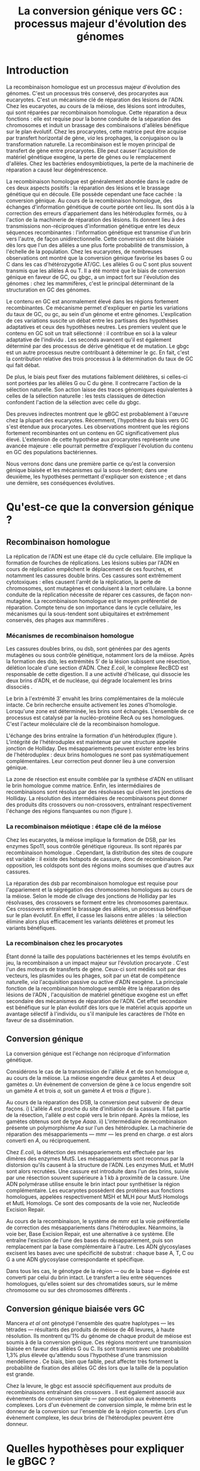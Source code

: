 #+title: La conversion génique vers GC : processus majeur d'évolution des génomes 
#+latex_class: rapport
#+todo: TODO ->>- -REV | SENT DONE
#+latex_header: \input{header.tex}
#+OPTIONS: toc:nil todo:nil title:nil
#+BIBLIOGRAPHY: references 

\input{frontmatter.tex}

* Introduction
:PROPERTIES:
:UNNUMBERED: t
:END:

#+name: holliday
#+BEGIN_LaTeX
\addfig{%
  \centering
  \includegraphics[width=\linewidth]{img/holliday.pdf}
  \caption{\textbf{Le modèle classique de formation d'un hétéroduplex par
      invasion de brin.} \rmfamily%
    \setstretch{1.1} %
    Après la formation d'une cassure double brin en \texttt{a}, les extrémités
    $3'$ sont exposées par résection, en \texttt{b}. Le premier brin
    \crule[LightGray]{0.5cm}{0.15cm} porteur de l'allèle B envahit le brin
    \crule[Cyan]{0.5cm}{0.15cm} porteur de l'allèle b, formant une jonction de Holliday, en \texttt{c}.
    Localement, l'hétéroduplex ainsi formé montre des mésappariements, en
    \texttt{d}. \\
    {\em Adapté de Molecular Biology Of The Gene, Watson, 2012. } }
  \label{holliday}
}
#+END_LaTeX

La recombinaison homologue est un processus majeur d'évolution des génomes.
C'est un processus très conservé, des procaryotes aux
eucaryotes\cite{cromie_recombination_2001}. C'est un mécanisme clé de réparation
des lésions de l'ADN. Chez les eucaryotes, au cours de la méiose, des lésions
sont introduites, qui sont réparées par recombinaison homologue. Cette
réparation a deux fonctions : elle est requise pour la bonne conduite de la
séparation des chromosomes et induit un brassage des combinaisons d'allèles
bénéfique sur le plan évolutif\cite{webster_direct_2012}. Chez les procaryotes,
cette matrice peut être acquise par transfert horizontal de gène, /via/ les
prophages, la conjugaison ou la transformation naturelle. La recombinaison est
le moyen principal de transfert de gène entre procaryotes. Elle peut causer
l'acquisition de matériel génétique exogène, la perte de gènes ou le
remplacement d'allèles\cite{coupat-goutaland_ralstonia_2011}. Chez les bactéries
endosymbiotiques, la perte de la machinerie de réparation a causé leur
dégénérescence\cite{moran_genomics_2008}.

La recombinaison homologue est généralement abordée dans le cadre de ces deux
aspects positifs : la réparation des lésions et le brassage génétique qui en
découle. Elle possède cependant une face cachée : la conversion génique. Au
cours de la recombinaison homologue, des échanges d'information génétique de
courte portée ont lieu\cite{duret_biased_2009}. Ils sont dûs à la correction des
erreurs d'appariement dans les hétéroduplex formés, ou à l'action de la
machinerie de réparation des lésions. Ils donnent lieu à des transmissions
non-réciproques d'information génétique entre les deux séquences recombinantes :
l'information génétique est transmise d'un brin vers l'autre, de façon
unidirectionnelle. Cette conversion est dite biaisée dès lors que l'un des
allèles a une plus forte probabilité de transmission, à l'échelle de la
population. Chez les eucaryotes, de nombreuses observations ont montré que la
conversion génique favorise les bases G ou C dans les cas d'hétérozygotie
AT/GC\cite{pessia_evidence_2012,mancera_high-resolution_2008,duret_impact_2008}.
Les allèles G ou C sont plus souvent transmis que les allèles A ou T. Il a été
montré que le biais de conversion génique en faveur de GC, ou \ac{gbgc}, a un
impact fort sur l'évolution des génomes : chez les mammifères, c'est le
principal déterminant de la structuration en GC des
génomes\cite{duret_impact_2008}.

Le contenu en GC est anormalement élevé dans les régions fortement
recombinantes. Ce mécanisme permet d'expliquer en partie les variations du taux
de GC, ou \ac{gc}, au sein d'un génome et entre génomes. L'explication de ces
variations suscite un débat entre les partisans des hypothèses adaptatives et
ceux des hypothèses neutres. Les premiers veulent que le contenu en GC soit un
trait sélectionné : il contribue en soi à la valeur adaptative de l'individu
\cite{hildebrand_evidence_2010}. Les seconds avancent qu'il est également
déterminé par des processus de dérive génétique et de mutation. Le \ac{gbgc} est
un autre processus neutre contribuant à déterminer le \ac{gc}. En fait, c'est la
contribution relative des trois processus à la détermination du taux de GC qui
fait débat.

De plus, le biais peut fixer des mutations faiblement délétères, si celles-ci
sont portées par les allèles G ou C du gène. Il contrecarre l'action de la
sélection naturelle\cite{galtier_gc-biased_2009, galtier_adaptation_2007}. Son
action laisse des traces génomiques équivalentes à celles de la sélection
naturelle : les tests classiques de détection confondent l'action de la
sélection avec celle du \ac{gbgc}\cite{ratnakumar_detecting_2010}.

Des preuves indirectes montrent que le gBGC est probablement à l'œuvre chez la
plupart des eucaryotes\cite{pessia_evidence_2012}. Récemment, l'hypothèse du
biais vers GC s'est étendue aux procaryotes\cite{lassalle_gc-content_2015}. Les
observations montrent que les régions fortement recombinantes ont un contenu en
GC significativement plus élevé. L'extension de cette hypothèse aux procaryotes
représente une avancée majeure : elle pourrait permettre d'expliquer l'évolution
du contenu en GC des populations bactériennes.

Nous verrons donc dans une première partie ce qu'est la conversion génique
biaisée et les mécanismes qui la sous-tendent; dans une deuxième, les hypothèses
permettant d'expliquer son existence ; et dans une dernière, ses conséquences
évolutives.

* Qu'est-ce que la conversion génique ? 

#+name: recomb
#+BEGIN_LaTeX
\addfig{%
  \centering
  \includegraphics[scale=0.7]{img/conversion.pdf}
  \caption{\textbf{Le modèle classique de réparation des cassures doubles brins
      par recombinaison homologue} \rmfamily%
    \setstretch{1.1} %
    Les cassures doubles brins sont suivies d'une résection dans le sens $5'
    \rightarrow 3'$. L'un des brins ainsi exposé cherche ensuite activement une
    séquence homologue. Au cours de l'invasion de brin, une boucle D se forme,
    ainsi qu'une jonction de Holliday. La synthèse d'ADN a lieu en utilisant la
    séquence intacte comme matrice. La résolution de ces structures peut passer
    par différentes voies. En \texttt{b}, le brin réparé doit être apparié à la
    l'extrémité du brin originel : c'est la {\em second-end capture.} Selon le
    mode de clivage des résolvases, le produit obtenu est non-crossover ou
    crossover (\texttt{d}). Chez les eucaryotes, la {\em dissolution} est une
    autre voie de résolutions des doubles jonctions de Hollidays (\texttt{e}).
    En \texttt{c}, la voie \ac{sdsa}, Synthesis-Dependent Strand-Annealing,
    implique une étape de dénaturation, puis de ré-appariement du brin
    envahisseur avec l'autre extrémité $3'$ de la cassure. La synthèse se
    poursuit et est suivie d'une étape de ligation. Dans tous les cas, des
    hétéroduplex sont formés, dès lors que les séquences
    appariées ne sont pas rigoureusement identiques. \\
    {\em Tiré de Chen {\em et al.}, 2007\cite{chen_gene_2007}.} }
  \label{recombinaison}
}
#+END_LaTeX

** Recombinaison homologue

La réplication de l'ADN est une étape clé du cycle cellulaire. Elle implique la
formation de fourches de réplications. Les lésions subies par l'ADN en cours de
réplication empêchent le déplacement de ces fourches, et notamment les cassures
double brins. Ces cassures sont extrêmement cytotoxiques : elles causent l'arrêt
de la réplication, la perte de chromosomes, sont mutagènes et conduisent à la
mort cellulaire. La bonne conduite de la réplication nécessite de réparer ces
cassures, de façon non-mutagène. La recombinaison homologue est le moyen
préférentiel de réparation. Compte tenu de son importance dans le cycle
cellulaire, les mécanismes qui la sous-tendent sont ubiquitaires et extrêmement
conservés, des phages aux mammifères \cite{cromie_recombination_2001}.

*** Mécanismes de recombinaison homologue

Les cassures doubles brins, ou \ac{dsb}, sont générées par des agents mutagènes
ou sous contrôle génétique, notamment lors de la méiose. Après la formation des
\ac{dsb}, les extrémités $5'$ de la lésion subissent une résection, délétion
locale d'une section d'ADN. Chez /E.coli/, le complexe RecBCD est responsable de
cette digestion. Il a une activité d'hélicase, qui dissocie les deux brins
d'ADN, et de nucléase, qui dégrade localement les brins dissociés
\cite{dillingham_recbcd_2008}.

Le brin à l'extrémité $3'$ envahit les brins complémentaires de la molécule
intacte. Ce brin recherche ensuite activement les zones d'homologie. Lorsqu'une
zone est déterminée, les brins sont échangés. L'ensemble de ce processus est
catalysé par la nucléo-protéine RecA \cite{chen_mechanism_2008} ou ses
homologues. C'est l'acteur moléculaire clé de la recombinaison homologue.

L'échange des brins entraîne la formation d'un hétéroduplex (figure
\ref{holliday}). L'intégrité de l'hétéroduplex est maintenue par une structure
appelée jonction de Holliday. Des mésappariements peuvent exister entre les
brins de l'hétéroduplex : deux brins homologues ne sont pas systématiquement
complémentaires. Leur correction peut donner lieu à une conversion génique.

La zone de résection est ensuite comblée par la synthèse d'ADN en utilisant le
brin homologue comme matrice. Enfin, les intermédiaires de recombinaisons sont
résolus par des résolvases qui clivent les jonctions de Holliday. La résolution
des intermédiaires de recombinaisons peut donner des produits dits crossovers ou
non-crossovers, entraînant respectivement l'échange des régions flanquantes ou
non \cite{mancera_high-resolution_2008} (figure \ref{recombinaison}). 

#+BEGIN_LaTeX
\begin{transition}
La réparation des cassures est la fonction principale et première de la
machinerie de recombinaison homologue. Cependant, les mécanismes en jeu sont le
lieu d'un brassage génétique, aussi bien lors de la méiose eucaryote que lors
des transferts de gène procaryotes \cite{redfield_bacteria_2001}.
\end{transition}
#+END_LaTeX

*** La recombinaison méiotique : étape clé de la méiose

Chez les eucaryotes, la méiose implique la formation de DSB, par les enzymes
Spo11, sous contrôle génétique rigoureux. Ils sont réparés par recombinaison
homologue \cite{chapman_playing_2012}. Cependant, la distribution des sites de
coupure est variable : il existe des hotspots de cassure, donc de recombinaison.
Par opposition, les coldspots sont des régions moins soumises que d'autres aux
cassures.

La réparation des \ac{dsb} par recombinaison homologue est requise pour
l'appariement et la ségrégation des chromosomes homologues au cours de la
méiose. Selon le mode de clivage des jonctions de Holliday par les résolvases,
des crossovers se forment entre les chromosomes parentaux. Ces crossovers
entraînent le brassage des allèles, un processus bénéfique sur le plan
évolutif\cite{webster_direct_2012}. En effet, il casse les liaisons entre
allèles : la sélection élimine alors plus efficacement les variants délétères et
promeut les variants bénéfiques.

*** La recombinaison chez les procaryotes

Étant donné la taille des populations bactériennes et les temps évolutifs en
jeu, la recombinaison a un impact majeur sur l'évolution procaryote
\cite{didelot_impact_2010}. C'est l'un des moteurs de transferts de gène.
Ceux-ci sont médiés soit par des vecteurs, les plasmides ou les phages, soit par
un état de compétence naturelle, /via/ l'acquisition passive ou active d'ADN
exogène. La principale fonction de la recombinaison homologue semble être la
réparation des lésions de l'ADN \cite{fall_horizontal_2007}, l'acquisition de
matériel génétique exogène est un effet secondaire des mécanismes de réparation
de l'ADN. Cet effet secondaire est bénéfique sur le plan évolutif dès lors que
le matériel acquis apporte un avantage sélectif à l'individu, ou s'il manipule
les caractères de l'hôte en faveur de sa
dissémination\cite{gogarten_horizontal_2005}.

#+BEGIN_LaTeX
\begin{transition}
Après la résolution des intermédiaires de recombinaison, des mésappariements
peuvent exister entre les différents brins. Leur correction entraîne une
conversion génique.
\end{transition}
#+END_LaTeX

#+name: conversion 
#+BEGIN_LaTeX
\addfig{%
  \input{img/conversion_scheme.tex}
  \caption{\textbf{La conversion génique à ses différentes échelles.} \rmfamily%
    \setstretch{1.1}%
    À un locus \alg, dont les allèles sont \alA et \ala, la conversion génique
    entraîne soit la conversion de \ala par \alA, à gauche, soit l'inverse, à
    droite. À l'échelle d'un évènement de méiose, les gamètes obtenus sont soit
    \alA\alA\alA\ala, soit \alA\ala\ala\ala. À l'échelle de l'{\em ensemble de
      la gamétogénèse} d'un individu (en \texttt{a}), la conversion est biaisée
    si \alA\alA\alA\ala est plus souvent obtenu qu'\alA\ala\ala\ala. À l'échelle
    de la {\em population} (en \texttt{b}), la conversion est biaisée vers
    \alA si les individus dont la conversion est biaisée vers \alA sont plus
    fréquents. La conversion génique biaisée augmente la fréquence de l'allèle
    donneur dans le pool de gamète, donc sa probabilité de fixation dans la
    population. }
  \label{conversion}
}
#+END_LaTeX

** Conversion génique

La conversion génique est l'échange non réciproque d'information
génétique\cite{chen_gene_2007}.

Considérons le cas de la transmission de l'allèle $A$ et de son homologue $a$,
au cours de la méiose. La méiose engendre deux gamètes $A$ et deux gamètes $a$.
Un évènement de conversion de gène à ce locus engendre soit un gamète $A$ et
trois $a$, soit un gamète $A$ et trois $a$ (figure \ref{conversion}). 

Au cours de la réparation des DSB, la conversion peut subvenir de deux façons.
i) L'allèle $A$ est proche du site d'initiation de la cassure. Il fait partie de
la résection, l'allèle $a$ est copié vers le brin réparé. Après la méiose, les
gamètes obtenus sont de type $Aaaa$. ii) L'intermédiaire de recombinaison
présente un polymorphisme $Aa$ sur l'un des hétéroduplex. La machinerie de
réparation des mésappariements --- \ac{mmr} --- les prend en charge. $a$ est
alors converti en $A$, ou réciproquement.

Chez /E.coli/, la détection des mésappariements est effectuée par les dimères
des enzymes MutS. Les mésappariements sont reconnus par la distorsion qu'ils
causent à la structure de l'ADN. Les enzymes MutL et MutH sont alors recrutées.
Une cassure est introduite dans l'un des brins, suivie par une résection souvent
supérieure à $1$ kb à proximité de la cassure. Une ADN polymérase utilise
ensuite le brin intact pour synthétiser la région complémentaire. Les eucaryotes
possèdent des protéines aux fonctions homologues, appelées respectivement MSH et
MLH pour MutS Homologs et MutL Homologs. Ce sont des composants de la voie
\ac{ner}, Nucleotide Excision Repair.

Au cours de la recombinaison, le système de \ac{mmr} est la voie préférentielle
de correction des mésappariements dans l'hétéroduplex. Néanmoins, la voie
\ac{ber}, Base Excision Repair, est une alternative à ce système. Elle entraîne
l'excision de l'une des bases du mésappariement, puis son remplacement par la
base complémentaire à l'autre. Les ADN glycosylases excisent les bases avec une
spécificité de substrat : chaque base A, T, C ou G a une ADN glycosylase
correspondante et spécifique.

Dans tous les cas, le génotype de la région --- ou de la base --- digérée est
converti par celui du brin intact. Le transfert a lieu entre séquences
homologues, qu'elles soient sur des chromatides sœurs, sur le même chromosome ou
sur des chromosomes différents \cite{chen_gene_2007}.

#+BEGIN_LaTeX
\begin{transition}
  En théorie, la conversion $a \mapsto A$ a lieu avec la même fréquence que
  celle de la conversion $A \mapsto a$. Cependant, dès lors qu'un allèle est
  plus souvent converti que l'autre, à l'échelle de la population, la conversion
  génique est biaisée (voire figure \ref{conversion}). Chez les eucaryotes, de
  nombreuses observations montrent que les mésappariements GA, GT, CA ou CT sont
  plus fréquemment corrigés en GC qu'en AT \cite{duret_biased_2009}.
\end{transition}
#+END_LaTeX

#+BEGIN_LaTeX
\addfig{% 
  \centering
  \includegraphics[width=0.5\linewidth]{img/cytosine.pdf}
  \caption{\textbf{La déamination spontanée des méthyl-cytosines.} \rmfamily
    \setstretch{1.1} La perte du groupement {\color{Red} amine} d'une cytosine
    méthylée génère une base naturelle de l'ADN : la thymine. Cette perte peut
    avoir lieu dans des conditions physiologiques normales. La réplication d'une
    telle erreur conduit à l'introduction d'un A sur le brin opposé, au lieu du
    G attendu. Le mécanisme de Base Excision Repair excise préférentiellement
    les thymines chez les vertébrés, probablement pour
    compenser la déamination spontanée des cytosines méthylées. \\
    {\em Adapté de Molecular Biology Of The Gene, Watson, 2012. } }
      \label{cytosine}
}
#+END_LaTeX
** Conversion génique biaisée vers GC

Mancera /et al/ \cite{mancera_high-resolution_2008} ont génotypé l'ensemble des
quatre haplotypes --- les tétrades --- résultants des produits de méiose de 46
levures, à haute résolution. Ils montrent qu'1% du génome de chaque produit de
méiose est soumis à de la conversion génique. Ces régions montrent une
transmission biaisée en faveur des allèles G ou C. Ils sont transmis avec une
probabilité 1,3% plus élevée qu'attendu sous l'hypothèse d'une transmission
mendélienne \cite{mancera_high-resolution_2008}. Ce biais, bien que faible, peut
affecter très fortement la probabilité de fixation des allèles GC dès lors que
la taille de la population est grande\cite{nagylaki_evolution_1983}. 

Chez la levure, le \ac{gbgc} est associé spécifiquement aux produits de
recombinaisons entraînant des crossovers \cite{lesecque_gc-biased_2013}. Il est
également associé aux évènements de conversion simple --- par opposition aux
évènements complexes. Lors d'un évènement de conversion simple, le même brin est
le donneur de la conversion sur l'ensemble de la région convertie. Lors d'un
évènement complexe, les deux brins de l'hétéroduplex peuvent être donneur. 

#+BEGIN_LaTeX
\begin{transition}
  Les causes moléculaires de l'existence d'un tel mécanisme suscitent beaucoup
  d'interrogations. Différentes hypothèses ont été avancées : elles font l'objet
  de la partie suivante. 
\end{transition}
#+END_LaTeX

* Quelles hypothèses pour expliquer le gBGC ?
*** Mécanismes moléculaires 
:PROPERTIES:
:UNNUMBERED: t
:END:
\addcontentsline{toc}{subsection}{Mécanismes moléculaires}

Les mécanismes responsables du gBGC, ses causes proximales, n'ont pas encore été
formellement identifiées à ce jour. Différentes hypothèses ont cependant été
avancées, l'hypothèse privilégiée étant un biais causé par la machinerie de
réparation. 

Chez les mammifères, le mécanisme de BER dans les cellules en mitose est
fortement biaisée vers G ou C. Les ADN glycosylases de cette voie ciblent
spécifiquement les bases thymines, probablement pour compenser l'hypermutabilité
des cytosines\cite{brown_specific_1987} (figure \ref{cytosine}). L'intervention
du BER dans la réparation des mésappariements au cours de la méiose n'a
cependant jamais été démontré. 

De plus, chez la levure, l'hypothèse de l'intervention du \ac{ber} a été
exclue\cite{lesecque_gc-biased_2013}. En effet, étant donné la courte portée du
BER --- une base ---, les traces de conversion obtenues devraient être
complexes, avec une alternance des génotypes parentaux sur de courtes échelles.
Pourtant, le biais de conversion n'est observé que dans les traces simples : le
brin donneur est le même sur l'ensemble de la région convertie.

Deux modèles alternatifs ont été proposés\cite{lesecque_gc-biased_2013} : i) le
modèle de rejet de brin, et ii) le modèle du \ac{mmr} biaisé. Le modèle de rejet
de brin intervient au moment de la recherche d'homologie par le complexe RecA :
si un brin riche en AT est moins souvent rejeté que son homologue riche en GC,
la conversion a plus souvent lieu du brin riche en GC vers le brin riche en AT.
Ce qui causerait la sur-transmission de GC.

Le modèle du \ac{mmr} biaisé dépend du choix de brin matrice pour la réparation
des mésappariements. Chez les eucaryotes, le choix du brin matrice dépend
usuellement de la présence d'une cassure sur l'un des brins. Lorsqu'un
mésappariement est détecté par MSH, il recrute MLH. Le complexe ainsi formé
parcourt la région lésée, jusqu'à rencontrer une cassure. Il y recrute une
exonucléase responsable de la dégradation du brin contenant la cassure. Si des
cassures sont présentes sur les deux brins, la machinerie est face à un choix :
elle peut choisir le brin matrice. Le modèle du \ac{mmr} biaisé avance que le
choix favoriserait la dégradation du brin porteur d'une cassure proche d'une
base A ou T. Le brin porteur de G ou C serait alors plus souvent le donneur de
l'évènement de conversion. 

*** Un processus sélectionné pour compenser la mutation ?
:PROPERTIES:
:UNNUMBERED: t
:END:
\addcontentsline{toc}{subsection}{Compenser la mutation ?} 

La raison d'être évolutive du gBGC est encore mystérieuse à ce jour. La mutation
étant universellement biaisée vers AT
\cite{lynch_rate_2010,hershberg_evidence_2010}, le \ac{gbgc} pourrait avoir été
sélectionné pour contrecarrer les effets de ce biais mutationnel
\cite{marais_biased_2003, birdsell_integrating_2002}. Le gBGC permettrait de
``guérir'' les mutations vers AT par recombinaison homologue. Il est également
possible que le gBGC soit dû à des mécanismes de réparation mitotiques, dont
l'action biaisée vers GC est conservée au cours de la recombinaison homologue
\cite{duret_biased_2009}.

Il est possible enfin que le biais de conversion ne soit que le ``pendentif'' de
l'arc de la recombinaison : la sélection agit sur la réparation de l'ADN, de
façon à en conserver le fonctionnement, quitte à s'accomoder de sa face cachée,
la conversion génique biaisée (voir annexe \ref{sub:arcs}).

* Quelles sont les conséquences du gBGC ?

#+name: pessia
#+BEGIN_LaTeX
 \addfig{%
  \centering
  \includegraphics[width=0.7\linewidth]{img/isochores.pdf}
  \caption{\textbf{Les isochores : des variations de \ac{gc} à grande
      échelle.}\rmfamily \setstretch{1.1} Est représentée ici la distribution du
    taux de GC sur le chromosome humain 6. Des régions relativement homogènes en
    taux de GC se distinguent. Leur distribution est très variable sur une
    échelle de $4$Mb. Le contenu en GC est corrélé à un grand nombre d'autres
    facteurs, tels que la densité de gène, le taux de transcription ou encore la
    vitesse de réplication. \\ {\em Tiré de Eyre-Walker \& Hurst,
      2001\cite{eyre-walker_evolution_2001}} }
  \label{isochores}

  \centering
  \includegraphics[width=0.7\linewidth]{img/pessia.pdf}
  \caption{\textbf{Un gBGC universel ? Corrélation entre le taux de
      recombinaison et le contenu en GC chez les eucaryotes. } \rmfamily%
    \setstretch{1.1}%
    Parmi 36 espèces tirées des groupes eucaryotes majeurs, Pessia et
    collaborateurs ont cherché à déterminer la relation entre \ac{gc} et taux de
    recombinaison. Les \tikzcircle[PineGreen, fill=PineGreen]{3pt} et
    \tikzcircle[PineGreen, fill=White]{3pt} indiquent une corrélation positive
    entre le taux de GC et le taux de recombinaison local. Les deux
    \tikzcircle[Red, fill=Red]{3pt} indiquent les corrélations négatives
    non-compatibles avec l'hypothèses gBGC. Cette étude semble montrer
    que le gBGC est un mécanisme universel chez les eucaryotes. \\
    {\em Tiré de Pessia {\em et al.}, 2012\cite{pessia_evidence_2012}.} }
   \label{pessia}
}

#+END_LaTeX

** Le gBGC structure le contenu en GC
Les bases C et G sont liées par trois liaisons hydrogènes : elles sont plus
stables que les liaisons doubles entre A et T. Certains auteurs pensent qu'en
soi, le taux de GC est un trait adaptatif : à l'échelle du génome, un contenu en
GC supérieur en augmenterait la stabilité. Ce modèle rencontre néanmoins de
nombreuses difficultés, chez les eucaryotes comme les procaryotes. La conversion
biaisée vers GC a été proposée comme modèle alternatif expliquant les variations
de \ac{gc}, au sein d'un génome et entre génomes.

*** Le contenu GC des génomes mammifères et la théorie des isochores
Les mammifères montrent des variations intragénomiques de grande échelle en taux
de GC\cite{eyre-walker_evolution_2001} ( $>$ 100kb ). Ces régions relativement
homogènes en taux de GC ont été baptisées isochores (figure \ref{isochores}).
Leur origine fait débat : est-ce un trait sélectionné ou une conséquence
évolutive des patrons de mutations ?

Le modèle sélectionniste se heurte au fait que les variations du GC affectent
les sites fonctionnels comme neutres. En fait, l'évolution des isochores résulte
de l'accumulation de mutations. Il faudrait donc un avantage sélectif
significatif à l'acquisition d'une mutation ponctuelle vers G ou C, dans un
isochore de plus de 100kb.

Le \ac{gbgc} a été proposé pour expliquer l'apparition et le maintien des isochores
riches en GC\cite{duret_new_2006}. Un argument fort de l'hypothèse \ac{gbgc} est que
les zones fortement recombinantes ont un \ac{gc} supérieur. C'est le cas chez
l'Homme\cite{duret_impact_2008, berglund_hotspots_2009}. L'apparition et la
disparition successive de points chauds de recombinaison explique la succession
des épisodes de \ac{gbgc} : il conditionne le contenu en GC local, permettant
d'expliquer la structuration des isochores riches en GC. 

La taille des chromosomes a un impact fort sur le \ac{gc} : le taux de
recombinaison à l'échelle de la Mb est fortement corrélé à la taille du
chromosome, chez le poulet et l'Homme\cite{kaback_chromosome_1999}. Autrement
dit, les grands chromosomes recombinent peu, les petits beaucoup.

Cette corrélation entre le taux de recombinaison et le contenu en GC local a
également été observée dans la plupart des taxons
eucaryotes\cite{pessia_evidence_2012} (figure \ref{pessia}).

#+BEGIN_LaTeX
\begin{transition}
  Ainsi, chez les mammifères, le contenu en GC est déterminé par la
  recombinaison : elle augmente la probabilité de fixation des mutations vers
  GC. Elle a pour impact de structurer localement le \ac{gc} au gré des épisodes
  de points chauds de recombinaisons. De nombreuses preuves indirectes attestent
  de l'existence du \ac{gbgc} chez les eucaryotes. Qu'en est-il chez les
  procaryotes ?
\end{transition}
#+END_LaTeX


#+name: lassalle
#+BEGIN_LaTeX
\addfig{%
  \centering
  \includegraphics[scale=1.3]{img/lassalle.pdf}
  \caption{\textbf{Le gBGC chez les procaryotes ? Effet de la recombinaison sur
      le contenu en GC du \emph{core genome.}} \rmfamily%
    \setstretch{1.1} %
    La différence entre le contenu en GC des gènes recombinants et des gènes
    non-recombinants est mesurée sur l'ensemble de la séquence codante
    ( \lassalleFonce ) et sur la troisième position de codon uniquement
    ( \lassalleClair ). La troisième position est moins soumise à la sélection :
    les mutations peuvent être synonymes. Le taux de GC des gènes recombinants
    est significativement supérieur à celui des non-recombinants, \emph{a fortiori}
    lorsqu'on considère les positions les moins contraintes par la sélection. \\
    {\em Tiré de Lassalle {\em et al.}, 2015 \cite{lassalle_gc-content_2015}.}
  }
  \label{lassalle}
}
#+END_LaTeX

*** Un \ac{gbgc} procaryote ?
Le taux moyen de GC chez les procaryotes est extrêmement diversifié : il varie
de 14 à 75% selon les espèces. Certains auteurs y voient une adaptation aux
conditions environnementales\cite{foerstner_environments_2005}. Cependant, les
pressions de sélection associées restent mystérieuses. Le modèle classique
considère que les variations de \ac{gc} sont essentiellement déterminées par la
mutation, qui est biaisée vers
AT\cite{hershberg_evidence_2010,sueoka_directional_1988}.

Cependant, de récents travaux ont démontré un biais de fixation des allèles G ou
C\cite{hildebrand_evidence_2010, hershberg_evidence_2010}. Deux hypothèses
peuvent expliquer ce biais de fixation : i) La sélection favoriserait
ponctuellement la fixation d'un G ou C --- l'hypothèse étant peu crédible --- ,
ou ii) le gBGC. Il a été démontré que les gènes recombinants ont un taux de GC
supérieur aux non-recombinants\cite{lassalle_gc-content_2015}, chez 21 espèces
bactériennes. La troisième position des codons est d'autant plus affectée
qu'elle est moins soumise à la sélection. Le code génétique étant redondant, une
mutation en troisième position ne change pas nécessairement l'acide aminé : la
mutation est synonyme. Les régions intergéniques flanquantes des gènes
recombinants ont également un \ac{gc} supérieur à celles des régions flanquantes
des gènes non-recombinants. C'est un patron attendu sous l'hypothèse \ac{gbgc}.
Cette corrélation entre taux de recombinaison et contenu en GC est similaire
quantitativement à celle observée chez l'Homme\cite{lassalle_gc-content_2015}.

#+BEGIN_LaTeX
%
\addfig{%
  \includegraphics[width=\linewidth]{img/pollard.pdf}
  \caption{\textbf{Le gBGC a-t-il interféré avec la sélection pour le
      développement des régions corticales humaines ? } \rmfamily%
      \setstretch{1.1} Pollard et collaborateurs ont analysé les régions
    non-codantes dont la vitesse d'évolution a augmenté uniquement dans la
    lignée humaine : les \ac{har}, Human Accelerated Regions. Parmi ces régions,
    la région HAR1 est particulièrement intéressante : elle comprend un gène
    codant pour un ARN régulateur exprimé au cours du développement des régions
    corticales. De façon surprenante, les 18 mutations spécifiques à l'Homme
    sont de type AT $\rightarrow$ GC (en \texttt{a}). Ces changements ont une
    influence sur la structure de l'ARN, représenté en \texttt{b} : l'hélice D
    est plus longue chez l'Homme que chez le Chimpanzé (en \texttt{c}).
    Autrement dit, le biais vers GC aurait pu influencer la divergence entre
    l'Homme et le Chimpanzé. Un ARN non-codant extrêmement conservé du Poulet au
    Chimpanzé a brutalement accéléré dans la lignée humaine. La sélection et le
    gBGC ont pu agir de concert pour altérer la structure de cet ARN. \\
    {\em Adapté de Pollard {\em et al.}, 2006 \cite{pollard_rna_2006}.} }
  \label{pollard}
}
%
#+END_LaTeX

#+BEGIN_LaTeX
\begin{transition}
  Le \ac{gbgc} explique donc en partie la structuration en GC des génomes
  mammifères, eucaryotes et probablement procaryote. Il augmente la probabilité
  de fixation des allèles G ou C : il peut même s'opposer à la sélection
  naturelle si cette mutation est faiblement délétère.  
\end{transition}
#+END_LaTeX

** Le gBGC interfère avec la sélection 
La conversion génique affecte la probabilité de fixation d'un allèle de façon
similaire à la sélection \cite{nagylaki_evolution_1983}. Si un allèle faiblement
délétère est porté par une mutation AT $\rightarrow$ GC, le \ac{gbgc} peut
entraîner sa fixation dans la population. À l'inverse, il peut empêcher la
fixation d'une mutation GC $\rightarrow$ AT. Il contrecarre les effets de la
sélection naturelle.

Galtier et collaborateurs ont analysé la séquence des protéines de primates qui
montrent un taux d'évolution plus rapide depuis la divergence avec les macaques
\cite{galtier_gc-biased_2009}. Cette accélération de la vitesse de substitution
dans les séquences codantes peut /a priori/ être due à un changement de fonction
adaptatif. Cependant, les séquences analysées montrent un excès significatif
de mutations AT $\rightarrow$ GC. De plus, ces mutations sont significativement
plus souvent non-synonymes : elles changent l'acide aminé. En clair, des régions
auparavant conservées ont subi un ou plusieurs épisodes de gBGC, qui ont
entraîné deux choses : i) le \ac{gc} local a augmenté, et ii) la fonction des
régions a changé (figure \ref{pollard}).
\\

** Le gBGC fausse les tests de sélection 
Les tests de sélection reposent classiquement sur deux principes généraux
\cite{hurst_genetics_2009} : i) les régions fonctionnelles tendent à être
conservées : elles évoluent lentement, par rapport à la vitesse d'évolution aux
sites neutres ; et ii) les régions qui ont évolué rapidement ont subi un
changement de fonction adaptatif. L'approche privilégiée pour détecter les
régions influencées par la sélection consiste à comparer les génomes, puis à
identifier les régions qui évoluent rapidement, sur une branche particulière de
l'arbre phylogénétique obtenu\cite{ratnakumar_detecting_2010}.

Le gBGC a cependant une empreinte sur les séquences similaire à celle de la
sélection dirigée : il peut brouiller les tests de sélection. L'action de la
sélection naturelle est alors confondue avec celle d'un processus neutre voir
mal-adaptatif. Typiquement, le ratio $\nicefrac{d_N}{d_S}$, qui résume le
rapport entre le taux de substitutions non-synonymes $d_N$ et synonymes $d_S$,
est supérieur à 1 lorsque la protéine est sous sélection positive, en faveur du
changement de fonction. Ratnakumar et collaborateurs ont estimé qu'environ 20%
des régions avec un ratio $\nicefrac{d_N}{d_S}$ élevé pourraient avoir été sous
l'influence du gBGC : le gBGC brouille les traces de la sélection naturelle.
* Conclusion
:PROPERTIES:
:UNNUMBERED: t
:END:

La conversion génique biaisée vers GC est un mécanisme potentiellement
universel, qui affecte localement le taux de GC des régions recombinantes. Bien
que généralement faible, le biais peut avoir un impact fort sur la fixation d'un
allèle, si la taille efficace de la population est grande. Il contribue à
structurer le taux de GC des génomes, peut contrecarrer la sélection, et pose
des problèmes de détection de celle-ci. De nombreuses interrogations restent en
suspens. Les mécanismes qui le sous-tendent sont encore mystérieux, de même que
sa raison d'être évolutive. L'extension récente de l'hypothèse gBGC aux
procaryotes reste à confirmer expérimentalement. Elle constitue néanmoins un
terrain d'exploration nouveau, qui pourrait permettre d'étudier plus avant la
machinerie moléculaire responsable d'un phénomène /a priori/ anodin, mais dont
les conséquences sont nombreuses. 
\input{endmatter.tex}
